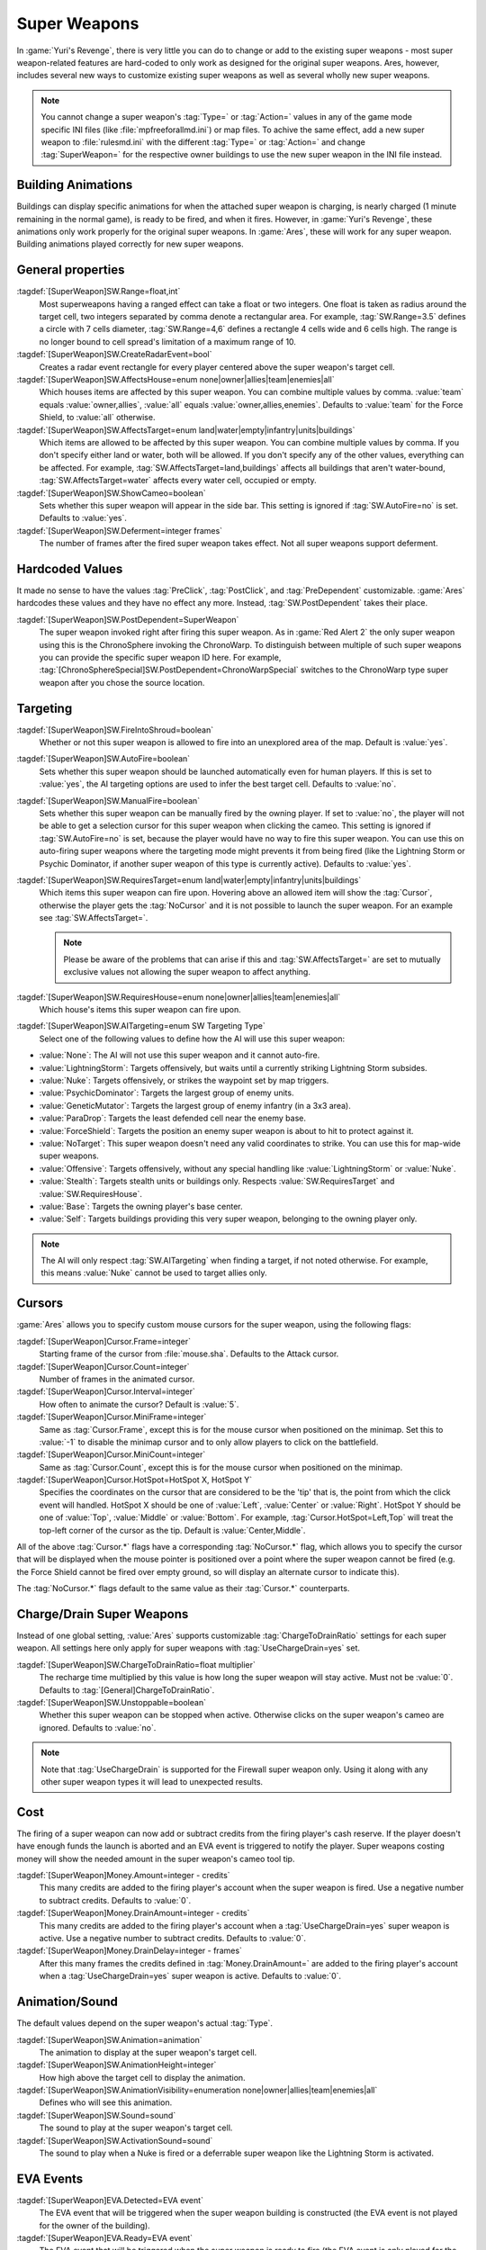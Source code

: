 Super Weapons
~~~~~~~~~~~~~

In :game:`Yuri's Revenge`, there is very little you can do to change or add to
the existing super weapons - most super weapon-related features are hard-coded
to only work as designed for the original super weapons. Ares, however, includes
several new ways to customize existing super weapons as well as several wholly
new super weapons.

.. note:: You cannot change a super weapon's :tag:`Type=` or :tag:`Action=`
  values in any of the game mode specific INI files (like
  \ :file:`mpfreeforallmd.ini`) or map files. To achive the same effect, add a
  new super weapon to :file:`rulesmd.ini` with the different :tag:`Type=` or
  \ :tag:`Action=` and change :tag:`SuperWeapon=` for the respective owner
  buildings to use the new super weapon in the INI file instead.



Building Animations
```````````````````

Buildings can display specific animations for when the attached super weapon is
charging, is nearly charged (1 minute remaining in the normal game), is ready to
be fired, and when it fires. However, in :game:`Yuri's Revenge`, these
animations only work properly for the original super weapons. In :game:`Ares`,
these will work for any super weapon. Building animations played correctly for
new super weapons.

.. versionadded:: 0.1



General properties
``````````````````

:tagdef:`[SuperWeapon]SW.Range=float,int`
  Most superweapons having a ranged effect can take a float or two integers. One
  float is taken as radius around the target cell, two integers separated by
  comma denote a rectangular area. For example, :tag:`SW.Range=3.5` defines a
  circle with 7 cells diameter, :tag:`SW.Range=4,6` defines a rectangle 4 cells
  wide and 6 cells high. The range is no longer bound to cell spread's
  limitation of a maximum range of 10.
:tagdef:`[SuperWeapon]SW.CreateRadarEvent=bool`
  Creates a radar event rectangle for every player centered above the super
  weapon's target cell.
:tagdef:`[SuperWeapon]SW.AffectsHouse=enum none|owner|allies|team|enemies|all`
  Which houses items are affected by this super weapon. You can combine multiple
  values by comma. :value:`team` equals :value:`owner,allies`, :value:`all`
  equals :value:`owner,allies,enemies`. Defaults to :value:`team` for the Force
  Shield, to :value:`all` otherwise.
:tagdef:`[SuperWeapon]SW.AffectsTarget=enum land|water|empty|infantry|units|buildings`
  Which items are allowed to be affected by this super weapon. You can combine
  multiple values by comma. If you don't specify either land or water, both will
  be allowed. If you don't specify any of the other values, everything can be
  affected. For example, :tag:`SW.AffectsTarget=land,buildings` affects all
  buildings that aren't water-bound, :tag:`SW.AffectsTarget=water` affects every
  water cell, occupied or empty.
:tagdef:`[SuperWeapon]SW.ShowCameo=boolean`
  Sets whether this super weapon will appear in the side bar. This setting is
  ignored if :tag:`SW.AutoFire=no` is set. Defaults to :value:`yes`.
:tagdef:`[SuperWeapon]SW.Deferment=integer frames`
  The number of frames after the fired super weapon takes effect. Not all super
  weapons support deferment.

.. versionadded:: 0.1


.. _sw-postdependent:

Hardcoded Values
````````````````

It made no sense to have the values :tag:`PreClick`, :tag:`PostClick`, and
:tag:`PreDependent` customizable. :game:`Ares` hardcodes these values and they
have no effect any more. Instead, :tag:`SW.PostDependent` takes their place.

:tagdef:`[SuperWeapon]SW.PostDependent=SuperWeapon`
  The super weapon invoked right after firing this super weapon. As in
  :game:`Red Alert 2` the only super weapon using this is the ChronoSphere
  invoking the ChronoWarp. To distinguish between multiple of such super weapons
  you can provide the specific super weapon ID here. For example,
  :tag:`[ChronoSphereSpecial]SW.PostDependent=ChronoWarpSpecial` switches to the
  ChronoWarp type super weapon after you chose the source location.

.. index:: Super Weapons; PreClick, PostClick, and PreDependent are replaced by PostDependent.

.. versionadded:: 0.2



Targeting
`````````

:tagdef:`[SuperWeapon]SW.FireIntoShroud=boolean`
  Whether or not this super weapon is allowed to fire into an unexplored area of
  the map. Default is :value:`yes`.
:tagdef:`[SuperWeapon]SW.AutoFire=boolean`
  Sets whether this super weapon should be launched automatically even for human
  players. If this is set to :value:`yes`, the AI targeting options are used to
  infer the best target cell. Defaults to :value:`no`.
:tagdef:`[SuperWeapon]SW.ManualFire=boolean`
  Sets whether this super weapon can be manually fired by the owning player. If
  set to :value:`no`, the player will not be able to get a selection cursor for
  this super weapon when clicking the cameo. This setting is ignored if
  :tag:`SW.AutoFire=no` is set, because the player would have no way to fire
  this super weapon. You can use this on auto-firing super weapons where the
  targeting mode might prevents it from being fired (like the Lightning Storm
  or Psychic Dominator, if another super weapon of this type is currently
  active). Defaults to :value:`yes`.
:tagdef:`[SuperWeapon]SW.RequiresTarget=enum land|water|empty|infantry|units|buildings`
  Which items this super weapon can fire upon. Hovering above an allowed item
  will show the :tag:`Cursor`, otherwise the player gets the :tag:`NoCursor` and
  it is not possible to launch the super weapon. For an example see
  :tag:`SW.AffectsTarget=`.
  
  .. note:: Please be aware of the problems that can arise if this and
    \ :tag:`SW.AffectsTarget=` are set to mutually exclusive values not allowing
    the super weapon to affect anything.
:tagdef:`[SuperWeapon]SW.RequiresHouse=enum none|owner|allies|team|enemies|all`
  Which house's items this super weapon can fire upon.
:tagdef:`[SuperWeapon]SW.AITargeting=enum SW Targeting Type`
  Select one of the following values to define how the AI will use this super
  weapon:

+ :value:`None`: The AI will not use this super weapon and it cannot auto-fire.
+ :value:`LightningStorm`: Targets offensively, but waits until a currently
  striking Lightning Storm subsides.
+ :value:`Nuke`: Targets offensively, or strikes the waypoint set by map
  triggers.
+ :value:`PsychicDominator`: Targets the largest group of enemy units.
+ :value:`GeneticMutator`: Targets the largest group of enemy infantry (in a 3x3
  area). 
+ :value:`ParaDrop`: Targets the least defended cell near the enemy base. 
+ :value:`ForceShield`: Targets the position an enemy super weapon is about to
  hit to protect against it.
+ :value:`NoTarget`: This super weapon doesn't need any valid coordinates to
  strike. You can use this for map-wide super weapons.
+ :value:`Offensive`: Targets offensively, without any special handling like
  :value:`LightningStorm` or :value:`Nuke`.
+ :value:`Stealth`: Targets stealth units or buildings only. Respects
  :value:`SW.RequiresTarget` and :value:`SW.RequiresHouse`.
+ :value:`Base`: Targets the owning player's base center.
+ :value:`Self`: Targets buildings providing this very super weapon, belonging
  to the owning player only.

.. note:: The AI will only respect :tag:`SW.AITargeting` when finding a target,
  if not noted otherwise. For example, this means :value:`Nuke` cannot be used
  to target allies only.

.. index:: Super Weapons; FireIntoShroud optional.

.. versionadded:: 0.2


.. _sw-cursors:

Cursors
```````

:game:`Ares` allows you to specify custom mouse cursors for the super weapon,
using the following flags:

:tagdef:`[SuperWeapon]Cursor.Frame=integer`
  Starting frame of the cursor from \ :file:`mouse.sha`. Defaults to the Attack
  cursor.
:tagdef:`[SuperWeapon]Cursor.Count=integer`
  Number of frames in the animated cursor.
:tagdef:`[SuperWeapon]Cursor.Interval=integer`
  How often to animate the cursor? Default is :value:`5`.
:tagdef:`[SuperWeapon]Cursor.MiniFrame=integer`
  Same as :tag:`Cursor.Frame`, except this is for the mouse cursor when
  positioned on the minimap. Set this to :value:`-1` to disable the minimap
  cursor and to only allow players to click on the battlefield.
:tagdef:`[SuperWeapon]Cursor.MiniCount=integer`
  Same as :tag:`Cursor.Count`, except this is for the mouse cursor when
  positioned on the minimap.
:tagdef:`[SuperWeapon]Cursor.HotSpot=HotSpot X, HotSpot Y`
  Specifies the coordinates on the cursor that are considered to be the 'tip'
  that is, the point from which the click event will handled. HotSpot X should
  be one of :value:`Left`, :value:`Center` or :value:`Right`. HotSpot Y should
  be one of :value:`Top`, :value:`Middle` or :value:`Bottom`. For example,
  :tag:`Cursor.HotSpot=Left,Top` will treat the top-left corner of the cursor as
  the tip. Default is :value:`Center,Middle`.


All of the above :tag:`Cursor.*` flags have a corresponding :tag:`NoCursor.*`
flag, which allows you to specify the cursor that will be displayed when the
mouse pointer is positioned over a point where the super weapon cannot be fired
(e.g. the Force Shield cannot be fired over empty ground, so will display an
alternate cursor to indicate this).

The :tag:`NoCursor.*` flags default to the same value as their :tag:`Cursor.*`
counterparts.

.. index:: Super Weapons; Custom SW Cursors.

.. versionadded:: 0.1


.. _charge-drain-sw:

Charge/Drain Super Weapons
``````````````````````````

Instead of one global setting, :value:`Ares` supports customizable
:tag:`ChargeToDrainRatio` settings for each super weapon. All settings here
only apply for super weapons with :tag:`UseChargeDrain=yes` set.

:tagdef:`[SuperWeapon]SW.ChargeToDrainRatio=float multiplier`
  The recharge time multiplied by this value is how long the super weapon will
  stay active. Must not be :value:`0`. Defaults to
  :tag:`[General]ChargeToDrainRatio`.
:tagdef:`[SuperWeapon]SW.Unstoppable=boolean`
  Whether this super weapon can be stopped when active. Otherwise clicks on the
  super weapon's cameo are ignored. Defaults to :value:`no`.

.. note:: Note that :tag:`UseChargeDrain` is supported for the Firewall super
  weapon only. Using it along with any other super weapon types it will lead to
  unexpected results.

.. index:: Super Weapons; Customizable charge to drain ratio for each superweapon.

.. versionadded:: 0.2



Cost
````

The firing of a super weapon can now add or subtract credits from the firing
player's cash reserve. If the player doesn't have enough funds the launch is
aborted and an EVA event is triggered to notify the player. Super weapons
costing money will show the needed amount in the super weapon's cameo tool tip.

:tagdef:`[SuperWeapon]Money.Amount=integer - credits`
  This many credits are added to the firing player's account when the super
  weapon is fired. Use a negative number to subtract credits. Defaults to
  :value:`0`.
:tagdef:`[SuperWeapon]Money.DrainAmount=integer - credits`
  This many credits are added to the firing player's account when a
  :tag:`UseChargeDrain=yes` super weapon is active. Use a negative number to
  subtract credits. Defaults to :value:`0`.
:tagdef:`[SuperWeapon]Money.DrainDelay=integer - frames`
  After this many frames the credits defined in :tag:`Money.DrainAmount=` are
  added to the firing player's account when a :tag:`UseChargeDrain=yes` super
  weapon is active. Defaults to :value:`0`.

.. index:: Super Weapons; Money deductable when firing a superweapon.

.. versionadded:: 0.1



Animation/Sound
```````````````

The default values depend on the super weapon's actual :tag:`Type`.

:tagdef:`[SuperWeapon]SW.Animation=animation`
  The animation to display at the super weapon's target cell.
:tagdef:`[SuperWeapon]SW.AnimationHeight=integer`
  How high above the target cell to display the animation.
:tagdef:`[SuperWeapon]SW.AnimationVisibility=enumeration none|owner|allies|team|enemies|all`
  Defines who will see this animation.
:tagdef:`[SuperWeapon]SW.Sound=sound`
  The sound to play at the super weapon's target cell.
:tagdef:`[SuperWeapon]SW.ActivationSound=sound`
  The sound to play when a Nuke is fired or a deferrable super weapon like the
  Lightning Storm is activated.

.. index:: Super Weapons; Custom animation played at target cell.

.. index:: Super Weapons; Custom SW animation visibility.

.. versionadded:: 0.1



EVA Events
``````````

:tagdef:`[SuperWeapon]EVA.Detected=EVA event`
  The EVA event that will be triggered when the super weapon building is
  constructed (the EVA event is not played for the owner of the building).
:tagdef:`[SuperWeapon]EVA.Ready=EVA event`
  The EVA event that will be triggered when the super weapon is ready to fire
  (the EVA event is only played for the owner of the super weapon).
:tagdef:`[SuperWeapon]EVA.Activated=EVA event`
  The EVA event that will be triggered when the super weapon is fired.
:tagdef:`[SuperWeapon]EVA.Impatient=EVA event`
  The EVA event that will be triggered when a super weapon cameo is clicked but
  isn't ready to fire yet.
:tagdef:`[SuperWeapon]EVA.InsufficientFunds=EVA event`
  The EVA event that will be triggered when a super weapon can't be fired
  because the player doesn't have enough money. Defaults to
  :value:`EVA_InsufficientFunds`.
:tagdef:`[SuperWeapon]EVA.SelectTarget=EVA event`
  The EVA event that will be triggered when the super weapon cameo is clicked
  in the sidebar and the player is required to select a target.

To disable an EVA event, use the value :value:`none`.

.. index:: Super Weapons; Custom EVA events.

.. versionadded:: 0.1
.. versionchanged:: 0.4



Messages
````````

:tagdef:`[SuperWeapon]Message.Detected=CSF label`
  Message displayed to every player the moment the super weapon building is
  detected.
:tagdef:`[SuperWeapon]Message.Ready=CSF label`
  Message displayed to the firing player when the super weapon becomes ready to
  launch.
:tagdef:`[SuperWeapon]Message.Launch=CSF label`
  Message displayed to every player the moment the super weapon is launched.
:tagdef:`[SuperWeapon]Message.Activate=CSF label`
  Message displayed to every player the moment a deferrable super weapon is
  activated.
:tagdef:`[SuperWeapon]Message.Abort=CSF label`
  Message displayed to the firing player if the super weapon cannot be fired
  right now because another super weapon is active.
:tagdef:`[SuperWeapon]Message.InsufficientFunds=CSF label`
  Message displayed if the firing player doesn't have enough money to launch
  this super weapon.
:tagdef:`[SuperWeapon]Message.FirerColor=boolean`
  Messages are displayed in the firing house's color scheme. Defaults to
  :value:`no`.
:tagdef:`[SuperWeapon]Message.Color=Color scheme`
  If set, messages are always displayed in this color scheme instead of the
  player's color scheme. This is not respected if
  :value:`Message.FirerColor=yes` is set.


.. versionadded:: 0.2



Cameo Overlay Texts
```````````````````

These texts will overlay the cameo in the sidebar to show the super weapon's
current status.

:tagdef:`[SuperWeapon]Text.Hold=CSF label`
  Overlay displayed in case this super weapon is powered and can't currently
  charge because the building is shut down.
:tagdef:`[SuperWeapon]Text.Ready=CSF label`
  Overlay displayed in case this super weapon is fully charged and ready to be
  launched.
:tagdef:`[SuperWeapon]Text.Charging=CSF label`
  Overlay displayed in case this super weapon has :tag:`UseChargeDrain=yes` set
  and can be fired, but it isn't fully charged yet.
:tagdef:`[SuperWeapon]Text.Active=CSF label`
  Overlay displayed in case this super weapon has :tag:`UseChargeDrain=yes` set
  and is currently enabled and draining.
:tagdef:`[SuperWeapon]Text.Preparing=CSF label`
  Overlay displayed in case none of the above texts are shown for this super
  weapon. That is, for example, charging for super weapons not using charge
  drain.


.. versionadded:: 0.2



Super Weapon Lighting
`````````````````````

The three major super weapons allow for a temporary change of lighting. You can
change any of these values without having to change the others too. If you want
to use the scenario's respective default value, use :value:`-1` for ambient or
colors.

:tagdef:`[SuperWeapon]Light.Enabled=boolean`
  Whether the lighting gets respected or not. Currently only the primary super
  weapons support lighting changes.
:tagdef:`[SuperWeapon]Light.Ambient=integer`
  The brightness of the environment. Too high values will cause a slow-down.
:tagdef:`[SuperWeapon]Light.Red=integer`
  The red component of the lighting.
:tagdef:`[SuperWeapon]Light.Green=integer`
  The green component of the lighting.
:tagdef:`[SuperWeapon]Light.Blue=integer`
  The blue component of the lighting.


.. versionadded:: 0.2



Enhanced Super Weapon Types
```````````````````````````



:captiontag:`Type=LightningStorm`
+++++++++++++++++++++++++++++++++

Default values for general tags:

:tagdef:`[SuperWeapon]SW.Range=float,integer`
  Area around the target location the Lightning Storm strikes. Note that a
  single value denotes the diameter of a circle - this is not the radius.
  Defaults to :tag:`[General]LightningCellSpread`.
:tagdef:`[SuperWeapon]SW.Damage=integer`
  The damage each lightning bolt delivers. Defaults to
  :tag:`[General]LightningDamage`.
:tagdef:`[SuperWeapon]SW.Warhead=Warhead`
  The warhead used to deal the damage of each lightning bolt. Defaults to
  :tag:`[General]LightningWarhead`.
:tagdef:`[SuperWeapon]SW.Deferment=integer frames`
  Defaults to :tag:`[General]LightningDeferment`.
:tagdef:`[SuperWeapon]SW.ActivationSound=Sound`
  Defaults to :tag:`[AudioVisual]StormSound`.
:tagdef:`[SuperWeapon]SW.AITargeting=enum`
  Defaults to :value:`LightningStorm`.
:tagdef:`[SuperWeapon]Light.*=integer`
  Default to the scenario's :tag:`[Lighting]Ion*`.


Lightning Storm specific tags:

:tagdef:`[SuperWeapon]Lightning.Duration=integer - frames`
  The length the Lightning Storm endures. A value of :value:`-1` means
  indefinite duration. Defaults to :tag:`[General]LightningStormDuration`.
:tagdef:`[SuperWeapon]Lightning.RadarOutage=integer - frames`
  The number of frames radars are jammed for players defined by
  :tag:`SW.AffectsHouse`. Defaults to :tag:`[General]LightningStormDuration`.
:tagdef:`[SuperWeapon]Lightning.RadarOutageAffects=enum`
  Specifies the houses affected by radar outage. Defaults to :value:`enemies`.
:tagdef:`[SuperWeapon]Lightning.HitDelay=integer - frames`
  The number of frames between two clouds being created over the target cell.
  Values of 0 or lower will disable direct hits. Clouds created by this
  mechanism are never subject to separation rules (see below). Defaults to
  :tag:`[General]LightningHitDelay`.
:tagdef:`[SuperWeapon]Lightning.ScatterDelay=integer - frames`
  The number of frames between clouds getting created over a random cell in the
  super weapon's range. Values of 0 or lower will disable random hits. Only
  clouds created by this mechanism are subject to separation rules (see below).
  Defaults to :tag:`[General]LightningScatterDelay`.
:tagdef:`[SuperWeapon]Lightning.ScatterCount=integer`
  The number of new clouds created every :tag:`Lightning.ScatterDelay` frames.
  Values of 0 or lower will disable random hits. Defaults to :value:`1`.
:tagdef:`[SuperWeapon]Lightning.Separation=integer - distance`
  The least number of cells between two random clouds to better distribute
  damage. This is not the direct distance, but rather the sum of the differences
  of the x and y components. Values of 0 or lower will disable separation rules.
  Defaults to :tag:`[General]LightningSeparation`.
:tagdef:`[SuperWeapon]Lightning.PrintText=boolean`
  Enables the warning text appearing shortly before the Lightning Storm strikes.
  Defaults to :tag:`[General]LightningPrintText`.
:tagdef:`[SuperWeapon]Lightning.IgnoreLightningRod=boolean`
  Disables the special handling for buildings with :tag:`LightningRod=yes` set.
  Defaults to :value:`no`.
:tagdef:`[SuperWeapon]Lightning.DebrisMin=integer`
  The least number of debris created when lightning strikes empty cells or
  destroys a building or a unit. Defaults to :value:`2`.
:tagdef:`[SuperWeapon]Lightning.DebrisMax=integer`
  The largest number of debris created when lightning strikes empty cells or
  destroys a building or a unit. Defaults to :value:`4`.
:tagdef:`[SuperWeapon]Lightning.CloudHeight=integer - leptons`
  The height above the ground the clouds get created in. Values less than 0 will
  center the cloud image on top of the first bolt anim from the list (for the
  original game this is about 1200). Defaults to :value:`-1`.
:tagdef:`[SuperWeapon]Lightning.BoltExplosion=Animation`
  Every lightning bolt will display this damage animation upon impact. Defaults
  to :tag:`[General]WeatherConBoltExplosion`.
:tagdef:`[SuperWeapon]Lightning.Sounds=list of Sounds`
  A comma separated list of sounds played when lightning strikes. Defaults to
  :tag:`[AudioVisual]LightningSounds`.
:tagdef:`[SuperWeapon]Lightning.Clouds=list of Animation`
  A comma separated list of cloud animations. Defaults to
  :tag:`[General]WeatherConClouds`.

  .. note:: If this list is empty, the Lightning Storm super weapon will
    not function. 
:tagdef:`[SuperWeapon]Lightning.Bolts=list of Animation`
  A comma separated list of bolt animations. If this list is empty, the damage
  is caused even though no bolts are shown. Defaults to
  :tag:`[General]WeatherConBolts`.

  .. warning:: Do not use :tag:`Bouncer=yes` animations with
    \ :tag:`Lightning.Bolts`. This leads to crashes if a building is hit.

:tagdef:`[SuperWeapon]Lightning.Debris=list of Animation`
  A comma separated list of animations used as debris when lightning strikes.
  Defaults to :tag:`[General]MetallicDebris`.


Other changes:

Lightning rods attract random lightning that is about to strike in close range.
For more information see the :doc:`Lightning Rods </new/lightningrods>` section.

.. versionadded:: 0.2



:captiontag:`Type=MultiMissile`
+++++++++++++++++++++++++++++++

Default values for general tags:

:tagdef:`[SuperWeapon]SW.Damage=integer`
  The damage the nuclear missile delivers. Negative values indicate to use the
  payload weapon's damage. Defaults to :value:`-1`.
:tagdef:`[SuperWeapon]SW.Warhead=Warhead`
  The warhead used to deal the damage of the nuke. If this is empty, the payload
  weapon's warhead will be used. Defaults to :value:`none`.
:tagdef:`[SuperWeapon]SW.ActivationSound=Sound`
  The nuke warn siren played at the destination. Defaults to
  :tag:`[AudioVisual]DigSound`.
:tagdef:`[SuperWeapon]SW.AITargeting=enum`
  Defaults to :value:`Nuke`.
:tagdef:`[SuperWeapon]Light.*=integer`
  Default to :tag:`Light.Ambient=200`, :tag:`Light.Red=175`,
  :tag:`Light.Green=150`, and :tag:`Light.Blue=125` respectively.


Nuclear missile specific tags:

:tagdef:`[SuperWeapon]Nuke.Payload=Weapon`
  The Weapon used to display the downward-pointing nuke and as default, if
  :tag:`SW.Damage` and :tag:`SW.Warhead` aren't set. Defaults to
  :value:`NukePayload`.
:tagdef:`[SuperWeapon]Nuke.TakeOff=Animation`
  The Animation played on the missile silo when the missile is launched.
  Defaults to :tag:`[General]NukeTakeOff`.
:tagdef:`[SuperWeapon]Nuke.PsiWarning=Animation`
  The Animation played at the nuke target, detectable by Psychic Sensors.
  Defaults to :value:`PSIWARN`.
:tagdef:`[SuperWeapon]Nuke.SiloLaunch=boolean`
  Whether this missile is launched from a building with :tag:`NukeSilo=yes`
  providing this super weapon. Otherwise the weapon defined by
  :tag:`Nuke.Payload` is created off-screen, aiming for the target cell.
  Defaults to :value:`yes`.


Other changes:

Use :tag:`WeaponType` to control the properties of the upward flying animation
(especially its :tag:`Projectile`). :game:`Ares` respects the :tag:`WeaponType`
for every nuke, it will not use the :tag:`WeaponType` of the first superweapon
with :tag:`Type=Nuke` like :game:`Yuri's Revenge` did. Also mind to set
:tag:`NukeMaker=yes` on the :tag:`WeaponType`, otherwise the nuke will not come
down again.

:game:`Ares` supports multiple buildings with :tag:`NukeSilo=yes` providing this
super weapon. :game:`Yuri's Revenge` only tried to find the first building type
that matched those criteria.

:game:`Yuri's Revenge` supported the nuke impact animation only for the warhead
called :tag:`NUKE`, hardcoded to :tag:`NUKEBALL`. To change this animation in
:game:`Ares`, have a look at :ref:`PreImpactAnim <preimpactanim>`.

.. versionadded:: 0.2



:captiontag:`Type=PsychicDominator`
+++++++++++++++++++++++++++++++++++

Default values for general tags:

:tagdef:`[SuperWeapon]SW.Range=float,integer`
  Area around the target location the Psychic Dominator captures. This does not
  affect the damage. Defaults to :tag:`[General]DominatorCaptureRange`.
:tagdef:`[SuperWeapon]SW.Damage=integer`
  The damage the Psychic Dominator delivers right before capturing. No damage is
  dealt if this value is 0 or negative. Defaults to
  :tag:`[General]DominatorDamage`.
:tagdef:`[SuperWeapon]SW.Warhead=Warhead`
  The warhead used to deal the damage. Defaults to
  :tag:`[General]DominatorWarhead`.
:tagdef:`[SuperWeapon]SW.Deferment=integer - frames`
  Defaults to :value:`0`.
:tagdef:`[SuperWeapon]SW.ActivationSound=Sound`
  Defaults to :tag:`[AudioVisual]PsychicDominatorActivateSound`.
:tagdef:`[SuperWeapon]SW.AITargeting=enum`
  Defaults to :value:`PsychicDominator`.
:tagdef:`[SuperWeapon]SW.AffectsHouse=enum`
  Specifies the houses affected by the capture. Defaults to :value:`all`.
:tagdef:`[SuperWeapon]SW.AffectsTarget=enum`
  Specifies which types the capture affects. Defaults to
  :value:`infantry,units`.
:tagdef:`[SuperWeapon]Light.*=integer`
  Default to the scenario's :tag:`[Lighting]Dominator*`.


Psychic Dominator specific tags:

:tagdef:`[SuperWeapon]Dominator.FirstAnim=Animation`
  The Animation hovering above the target for some time before the Psychic
  Dominator strikes. Defaults to :tag:`[General]DominatorFirstAnim`.
:tagdef:`[SuperWeapon]Dominator.FirstAnimHeight=integer - leptons`
  The height the :tag:`Dominator.FirstAnim` is played above the ground. Defaults
  to :value:`750`.
:tagdef:`[SuperWeapon]Dominator.SecondAnim=Animation`
  The Animation hovering above the target when the Psychic Dominator strikes.
  Defaults to :tag:`[General]DominatorSecondAnim`.
:tagdef:`[SuperWeapon]Dominator.SecondAnimHeight=integer - leptons`
  The height the :tag:`Dominator.SecondAnim` is played above the ground.
  Defaults to :value:`0`.
:tagdef:`[SuperWeapon]Dominator.FireAtPercentage=integer`
  After this percentage of the :tag:`Dominator.FirstAnim`'s frames have been
  played, the Dominator is fired. This is the actual percentage, :value:`20` is
  20%. Don't use decimal numbers. Defaults to
  :tag:`[General]DominatorFireAtPercentage`.
:tagdef:`[SuperWeapon]Dominator.ControlAnim=Animation`
  The Animation displayed above units being mind-controlled by the Dominator
  permanently. Defaults to :tag:`[CombatDamage]PermaControlledAnimationType`.
:tagdef:`[SuperWeapon]Dominator.Capture=boolean`
  Defines whether this Psychic Dominator captures units in its range. Otherwise
  only the damage is dealt. Defaults to :value:`yes`.
:tagdef:`[SuperWeapon]Dominator.Ripple=boolean`
  Defines whether this Psychic Dominator creates a ripple effect when the
  Psychic Dominator strikes. Defaults to :value:`yes`.
:tagdef:`[SuperWeapon]Dominator.CaptureMindControlled=boolean`
  Defines whether this Psychic Dominator can capture units that are
  mind-controlled already. Otherwise already mind-controlled units are ignored.
  Defaults to :value:`yes`.
:tagdef:`[SuperWeapon]Dominator.CapturePermaMindControlled=boolean`
  Defines whether this Psychic Dominator can capture units that are permanently
  mind-controlled already. Otherwise already permanently mind-controlled units
  are ignored. Defaults to :value:`yes`.
:tagdef:`[SuperWeapon]Dominator.CaptureImmuneToPsionics=boolean`
  Defines whether this Psychic Dominator can capture units that usually aren't
  mind-controllable. Setting this to :value:`yes` ignores the
  :tag:`ImmuneToPsionics` tag on its victims. Defaults to :value:`no`.
:tagdef:`[SuperWeapon]Dominator.PermanentCapture=boolean`
  Defines whether the victims are permanently mind-controlled. Setting this to
  :value:`no` allows other mind-controllers to re-capture the victim, otherwise
  it will be uncapturable. Defaults to :value:`yes`.


.. versionadded:: 0.2


.. _chronosphere:

:captiontag:`Type=ChronoSphere`
+++++++++++++++++++++++++++++++

The :value:`ChronoSphere` type super weapon needs a :value:`ChronoWarp` type
super weapon. If you have more than one :value:`ChronoSphere` super weapons, you
can reuse the same :value:`ChronoWarp` super weapon for all of them, or create
dedicated super weapons if you want to. See :ref:`SW.PostDependent
<sw-postdependent>`.

Default values for general tags:

:tagdef:`[SuperWeapon]SW.Range=float,integer`
  Range affected by the chronoshift. Defaults to :value:`3,3`.
:tagdef:`[SuperWeapon]SW.Animation=Animation`
  The placement animation indicating the source location for the chronoshift.
  Defaults to :tag:`[General]ChronoPlacement`.
:tagdef:`[SuperWeapon]SW.AnimationHeight=integer`
  The height the :tag:`SW.Animation` is played above the ground. Defaults to
  :value:`5`.
:tagdef:`[SuperWeapon]SW.AITargeting=enum`
  Defaults to :value:`none`. The AI cannot use this.
:tagdef:`[SuperWeapon]SW.AffectsHouse=enum`
  Specifies the houses affected by the chronoshift. Defaults to :value:`all`.
:tagdef:`[SuperWeapon]SW.AffectsTarget=enum`
  Specifies which types the chronoshift affects. Defaults to
  :value:`infantry,units`.
  
  .. note:: Please note that buildings with :tag:`Chronoshift.IsVehicle=yes` are
    considered units and not buildings, if
    \ :tag:`Chronosphere.ReconsiderBuildings=yes` is set.
:tagdef:`[SuperWeapon]SW.PostDependent=super weapon`
  Specifies the super weapon used to select the target cell for the chronoshift
  by ID. Defaults to the first :value:`ChronoWarp` type super weapon in the
  :type:`SuperWeaponTypes` list.


Chronosphere specific tags:

:tagdef:`[SuperWeapon]Chronosphere.BlastSrc=Animation`
  The Animation played above the source when the chronoshift is started.
  Defaults to :tag:`[General]ChronoBlast`.
:tagdef:`[SuperWeapon]Chronosphere.BlastDest=Animation`
  The Animation played above the destination when the chronoshift is started.
  Defaults to :tag:`[General]ChronoBlastDest`.
:tagdef:`[SuperWeapon]Chronosphere.ReconsiderBuildings=boolean`
  Defines whether the chronoshift will consider buildings with
  :tag:`Chronoshift.IsVehicle=yes` as vehicles instead. Otherwise
  deployed-vehicle type buildings always count as buildings like with the
  original Chronosphere. Defaults to :value:`yes`.
:tagdef:`[SuperWeapon]Chronosphere.KillOrganic=boolean`
  Defines whether the chronoshift will kill all organic units. Otherwise the
  units will not be killed by the chronoshift and teleport instead. Defaults to
  :value:`yes`.
:tagdef:`[SuperWeapon]Chronosphere.KillTeleporters=boolean`
  Defines whether the chronoshift will kill units with :tag:`Teleporter=yes`
  set. Otherwise the units will be chronoshifted. Defaults to :value:`no`.
:tagdef:`[SuperWeapon]Chronosphere.AffectsIronCurtain=boolean`
  Defines whether the chronoshift will affect iron curtained units. Otherwise
  the units will be ignored. Defaults to :tag:`no`.
:tagdef:`[SuperWeapon]Chronosphere.AffectsUnwarpable=boolean`
  Defines whether the chronoshift will affect units with :tag:`Warpable=no` set.
  Otherwise the units will be ignored. Defaults to :tag:`yes`.
:tagdef:`[SuperWeapon]Chronosphere.AffectsUndeployable=boolean`
  Defines whether the chronoshift will affect buildings that can be undeployed
  into units again. Effectively, if a building has :tag:`UndeploysInto=` set and
  this value is :value:`yes`, :tag:`SW.AffectsTarget` and
  :tag:`Chronoshift.IsVehicle` are bypassed and the building is chronoshifted
  with vehicle placement rules. Defaults to :value:`no`.

  .. note:: "Undeployable" means *buildings that can undeploy*, rather than
    "vehicles that cannot deploy".

:tagdef:`[SuperWeapon]Chronosphere.BlowUnplaceable=boolean`
  Defines whether the chronoshift will destroy buildings that don't fit in the
  target location, otherwise the buildings will stay at the source location.
  This function will not spare units that have been deployed into buildings.
  Defaults to :value:`yes`.


Other changes:

It is now possible to chronoshift buildings. Note that there is a difference to
chronoporting units: If a building cannot be placed in the target location it
will blow up in the source location (if the default
:tag:`Chronosphere.BlowUnplaceable=yes` is used). Vehicle-type buildings will
try to find a fitting place just like units would.

See :doc:`Chronoshift </new/chronoshift>` to prevent objects from being
chronoshifted.

.. warning:: There are several known issues with chronoshifting buildings that
  haven't been fixed yet. For example, buildup animations will restart and the
  turret facing is reset.

.. versionadded:: 0.2



:captiontag:`Type=ChronoWarp`
+++++++++++++++++++++++++++++

The :tag:`ChronoWarp` type super weapon is fired at the target location of the
chronoshift and marks the position the units will be teleported to. If you have
a :value:`ChronoSphere` type super weapon you have to have one
:value:`ChronoWarp` type super weapon, too.

From the :value:`ChronoWarp` type super weapon only the targeting and cursor
properties are used, as well as :value:`Range` to indicate the area of effect by
drawing radial lines around the cursor. :tag:`SW.Range` is not used.

For the actual chronoshifting tags, see :ref:`ChronoSphere <chronosphere>`.

.. versionadded:: 0.2



:captiontag:`Type=IronCurtain` and :captiontag:`Type=ForceShield`
+++++++++++++++++++++++++++++++++++++++++++++++++++++++++++++++++

The difference between :tag:`Type=IronCurtain` and :tag:`Type=ForceShield` are
the default values used. :tag:`Type=ForceShield` will always use the force
shield protection color for buildings, otherwise the iron curtain color is used.
At the moment, the color cannot be customized.

Default values for general tags:

:tagdef:`[SuperWeapon]SW.Range=float,integer`
  Range affected by the protection. Defaults to
  :tag:`[General]ForceShieldRadius` for :value:`ForceShield`, to :value:`3,3`
  otherwise.
:tagdef:`[SuperWeapon]SW.Animation=Animation`
  Defaults to :tag:`[General]ForceShieldInvokeAnim` for :value:`ForceShield`, to
  :tag:`[General]IronCurtainInvokeAnim` otherwise.
:tagdef:`[SuperWeapon]SW.AnimationHeight=integer`
  The height the :tag:`SW.Animation` is played above the ground. Defaults to
  :value:`5`.
:tagdef:`[SuperWeapon]SW.AITargeting=enum`
  Defaults to :value:`ForceShield` for :value:`ForceShield`, to :value:`none`
  otherwise and the AI cannot use this.
:tagdef:`[SuperWeapon]SW.AffectsHouse=enum`
  Specifies the houses affected by the protection. Defaults to :value:`team` for
  :value:`ForceShield`, to :value:`all` otherwise.
:tagdef:`[SuperWeapon]SW.AffectsTarget=enum`
  Specifies which types the protection affects. Defaults to :value:`buildings`
  for :value:`ForceShield`, to :value:`all` otherwise.
:tagdef:`[SuperWeapon]SW.RequiresTarget=enum`
  Specifies which types the protection can be fired upon. Defaults to
  :value:`buildings` for :value:`ForceShield`, to :value:`all` otherwise.
:tagdef:`[SuperWeapon]SW.RequiresHouse=enum`
  Defaults to :value:`team` for :value:`ForceShield`, to :value:`none`
  otherwise.


Iron Curtain and Force Shield specific tags:

:tagdef:`[SuperWeapon]Protect.Duration=integer - frames`
  The length the protection effect endures. Defaults to
  :tag:`[General]ForceShieldDuration` for :value:`ForceShield`, to
  :tag:`[CombatDamage]IronCurtainDuration` otherwise.
:tagdef:`[SuperWeapon]Protect.PowerOutage=integer - frames`
  The length the owning player will expericence a power outage after firing this
  super weapon. Defaults to :tag:`[General]ForceShieldBlackoutDuration` for
  :value:`ForceShield`, to :value:`0` otherwise.
:tagdef:`[SuperWeapon]Protect.PlayFadeSoundTime=integer - frames`
  This many frames before the protection effect ends the
  :tag:`[SuperWeapon]SpecialSound` is played. Must be lower than
  :tag:`Protect.Duration`. Defaults to
  :tag:`[General]ForceShieldPlayFadeSoundTime` for :value:`ForceShield`, to
  :value:`0` otherwise.


.. versionadded:: 0.2



:captiontag:`Type=GeneticConverter`
+++++++++++++++++++++++++++++++++++

Default values for general tags:

:tagdef:`[SuperWeapon]SW.Range=float,integer`
  The area the Genetic Mutator affects. Ignored if :tag:`Mutate.Explosion=yes`.
  Defaults to :value:`3,3`.
:tagdef:`[SuperWeapon]SW.Damage=integer`
  The damage the Genetic Mutator delivers if :tag:`Mutate.Explosion=yes`.
  Defaults to :value:`10000`.
:tagdef:`[SuperWeapon]SW.Warhead=Warhead`
  The warhead used to deal the damage. Defaults to
  :tag:`[SpecialWeapons]MutateExplosionWarhead` if :tag:`Mutate.Explosion=yes`,
  to :tag:`[SpecialWeapons]MutateWarhead` otherwise.
:tagdef:`[SuperWeapon]SW.Animation=Animation`
  Defaults to :tag:`[General]IonBlast`.
:tagdef:`[SuperWeapon]SW.AnimationHeight=integer`
  Defaults to :value:`5`.
:tagdef:`[SuperWeapon]SW.Sound=Sound`
  Defaults to :tag:`[AudioVisual]GeneticMutatorActivateSound`.
:tagdef:`[SuperWeapon]SW.AITargeting=enum`
  Defaults to :value:`GeneticMutator`.
:tagdef:`[SuperWeapon]SW.AffectsHouse=enum`
  Specifies the houses affected by the mutation, if :tag:`Mutate.Explosion=no`.
  Defaults to :value:`all`.
:tagdef:`[SuperWeapon]SW.AffectsTarget=enum`
  Specifies whether the mutation effect should be limited to :value:`land` or
  :value:`water` targets. You cannot define any unit type here and they will be
  ignored. Ignored if :tag:`Mutate.Explosion=yes`. Defaults to :value:`all`.


Genetic Mutator specific tags:

:tagdef:`[SuperWeapon]Mutate.Explosion=boolean`
  Switches between two modes. If :value:`yes`, the Genetic Mutator will cause an
  explosion using :tag:`SW.Warhad` and :tag:`SW.Damage` without respecting any
  other Genetic Mutator specific tags. Otherwise all infantry units in range are
  killed using :tag:`SW.Warhead`, verses and immunities are ignored. Defaults to
  :tag:`[General]MutateExplosion`.
:tagdef:`[SuperWeapon]Mutate.IgnoreCyborg=boolean`
  Whether the Genetic Mutator will not affect infantry with :tag:`Cyborg=yes`
  set. Ignored if :tag:`Mutate.Explosion=yes`. Defaults to :value:`no`.
:tagdef:`[SuperWeapon]Mutate.IgnoreNotHuman=boolean`
  Whether the Genetic Mutator will not affect infantry with :tag:`NotHuman=yes`
  set. Ignored if :tag:`Mutate.Explosion=yes`. Defaults to :value:`no`.
:tagdef:`[SuperWeapon]Mutate.KillNatural=boolean`
  Whether the Genetic Mutator will just kill infantry with :tag:`Natural=yes`
  set opposed to affecting it using :tag:`SW.Warhead`. Ignored if
  :tag:`Mutate.Explosion=yes`. Defaults to :value:`yes`.


.. versionadded:: 0.2



:captiontag:`Type=ParaDrop` and :captiontag:`Type=AmerParaDrop`
+++++++++++++++++++++++++++++++++++++++++++++++++++++++++++++++

Default values for general tags:

:tagdef:`[SuperWeapon]SW.AITargeting=enum`
  Defaults to :value:`ParaDrop`.


The original flags that control the units provided by the generic paradrop super
weapons (:tag:`AllyParaDropInf`, :tag:`SovParaDropInf` and
:tag:`YuriParaDropInf`) and the American paradrop (:tag:`AmerParaDropInf`) only
accept :type:`InfantryTypes`. If you try to include a :type:`VehicleType` via
these lists then the game will create a new :type:`InfantryType` instead - with
the same parameters as the existing :type:`VehicleType` - ultimately resulting
in an invisible :type:`InfantryType` being delivered in the paradrop.

With :game:`Ares`, there are new country-specific flags that override the old
flags and enhance the way paradrops are delivered. :tag:`ParaDrop.Types` will
accept :type:`VehicleTypes` as well as :type:`InfantryTypes`. You can send
multiple airplanes of user-defined type.

Each plane consists of the following properties:

:tagdef:`[SuperWeapon]ParaDrop.Types=list of InfantryTypes and/or VehicleTypes`
  The units that will be paradropped by this super weapon. For
  :tag:`Type=AmerParaDrop` super weapons, this defaults to
  :tag:`AmerParaDropInf=`.

  .. note:: The original flags used to control the paradrop units only accept
    \ :type:`InfantryTypes`. To include :type:`VehicleTypes` in a paradrop you
    must use the new :tag:`ParaDrop.Types` and :tag:`ParaDrop.Num` flags.

:tagdef:`[SuperWeapon]ParaDrop.Num=list of integers`
  The quantity of each corresponding unit (listed against :tag:`ParaDrop.Types`)
  that will be paradropped. For :tag:`Type=AmerParaDrop` super weapons, this
  defaults to :tag:`AmerParaDropNum=`.
:tagdef:`[SuperWeapon]ParaDrop.Aircraft=AircraftType`
  The type of aircraft that will deliver the units. Defaults to the
  corresponding country's :tag:`ParaDrop.Aircraft=`.
:tagdef:`[SuperWeapon]ParaDrop.Count=integer - number of planes`
  This controls how many planes should be send to drop paratroopers. Defaults to
  :value:`1`.


You can define every plane for each country, side or the super weapon
separately. The syntax is as follows:

:tagdef:`[Superweapon]ParaDrop.ID.PlaneX.*=`
  *ID* is name of the country or side. *X* is a positive integer, with no
  leading zeros, starting with *2* up to `Count`. To customize the first plane
  (which will also act as the default plane), do not use the *PlaneX* segment.
  If you want to set the default properties for all sides, do not use the *ID*
  segment. The :tag:`Count` tags can't have a *PlaneX* segment.

The Airplane and its contents will be read separately, thus it is possible to
only define :tag:`Aircraft`; :tag:`Types` and :tag:`Nums` will use the default
value by going though the list until the tags are defined. This also works vice
versa.

:tag:`Types` and :tag:`Nums` have to be defined together; it is not possible to
change the number of units without restating the types.

Values are read in this order, top down. The first value found is used.

#. :tag:`[Superweapon]ParaDrop.Country.PlaneX.*=` (the SW's country-specific
   plane number X)
#. :tag:`[Superweapon]ParaDrop.Side.PlaneX.*=` (the SW's side-specific plane
   number X)
#. :tag:`[Superweapon]ParaDrop.PlaneX.*=` (the SW's default plane number X)
#. :tag:`[Superweapon]ParaDrop.Country.*=` (the SW's country-specific default
   plane)
#. :tag:`[Superweapon]ParaDrop.Side.*=` (the SW's side-specific default plane)
#. :tag:`[Superweapon]ParaDrop.*=` (the SW's default plane)
#. :tag:`[Country]ParaDrop.*=` (the country-specific default plane)
#. :tag:`[Side]ParaDrop.*=` (the side-specific default plane)
#. :tag:`[General]*=` (the Rules' default plane)

Examples:

+ :tag:`[Superweapon]ParaDrop.Russia.Plane3.Types=BORIS` (and proper
  :tag:`Nums`) would replace the contents of the third plane for the country
  :tag:`Russia`.

+ :tag:`[Superweapon]ParaDrop.Nod.Aircraft=SPLANE` would replace the aircraft
  for all Soviet side countries.

.. quickstart:: \ To give all countries the same items, use
  \ :tag:`[Superweapon]ParaDrop.Count=`, :tag:`[Superweapon]ParaDrop.Aircraft=`,
  \ :tag:`[Superweapon]ParaDrop.Types=`, and :tag:`[Superweapon]ParaDrop.Num=`.
  This creates a clone of the American Paradrop.

You can create unlimited new paradrop superweapons with different properties.
:tag:`Type=ParaDrop` and :tag:`Type=AmerParaDrop` are treated equally, but they
differ by the default values. The AI will use both types as in the unmodified
game.

.. versionadded:: 0.2



:captiontag:`Type=SpyPlane`
+++++++++++++++++++++++++++

Default values for general tags:

:tagdef:`[SuperWeapon]SW.AITargeting=enum`
  Defaults to :value:`ParaDrop`.


Spy Plane specific tags:

:tagdef:`[SuperWeapon]SpyPlane.Type=AircraftType`
  The :type:`AircraftType` that will be sent as a spy plane. Defaults to
  :value:`SPYP`.
:tagdef:`[SuperWeapon]SpyPlane.Count=integer`
  The number of spy planes to be sent out. Defaults to :value:`1`.
:tagdef:`[SuperWeapon]SpyPlane.Mission=mission`
  The mission that the aircraft will be sent on (:value:`Guard`,
  :value:`Attack`, :value:`Move`, etc). Defaults to :value:`SpyPlane_Approach`.

.. index:: Super Weapons; SpyPlane can now specify which AircraftType, how many,
  and what mission to perform.


.. versionadded:: 0.1



:captiontag:`Type=PsychicReveal`
++++++++++++++++++++++++++++++++

Default values for general tags:

:tagdef:`[SuperWeapon]SW.Range=float,integer`
  Range revealed by this super weapon. Defaults to
  :tag:`[CombatDamage]PsychicRevealRadius`. The default value is capped at 10,
  mimicking the original implementation using Cell Spread. To disable this
  limitation, set :tag:`SW.Range` explicitly.
:tagdef:`[SuperWeapon]SW.Sound=Sound`
  Defaults to :tag:`[AudioVisual]PsychicRevealActivateSound`.
:tagdef:`[SuperWeapon]SW.AITargeting=enum`
  Defaults to :value:`ParaDrop`.


.. versionadded:: 0.2



New Super Weapon Types
``````````````````````



:captiontag:`Type=SonarPulse`
+++++++++++++++++++++++++++++

The Sonar Pulse is a variation of the original Sonar Pulse known from
Red Alert it will cause any cloaked units in range or on the entire
map to temporarily decloak. New super weapon type: SonarPulse (briefly
reveals cloaked units).

Default values for general tags:

:tagdef:`[SuperWeapon]SW.Range=float,integer`
  The radius, in cells, that the decloak effect will be applied. Use negative
  values to reveal all units on the map. When using full-map sonar you don't
  have to select a target location, instead the super weapon will be fired when
  you click its cameo icon. Defaults to :value:`10`.
:tagdef:`[SuperWeapon]SW.AITargeting=enum`
  Defaults to :value:`Stealth`.
:tagdef:`[SuperWeapon]SW.AffectsHouse=enum`
  Specifies the houses affected by the sonar reveal. Defaults to
  :value:`enemies`.
:tagdef:`[SuperWeapon]SW.AffectsTarget=enum`
  Specifies which types the sonar affects. Defaults to :value:`water`, all unit
  types situated on water cells.


Sonar Pulse specific tags:

:tagdef:`[SuperWeapon]SonarPulse.Delay=integer - frames`
  The duration that the decloak effect will last. Defaults to :value:`60`.


.. note:: If the affected unit gained its cloaking ability via
  \ :tag:`VeteranAbilities` or :tag:`EliteAbilities` then it will only decloak
  for a moment, as opposed to the full duration specified by the super weapon.

.. versionadded:: 0.1



:captiontag:`Type=GenericWarhead`
+++++++++++++++++++++++++++++++++

The Generic Warhead super weapon will detonate the specified warhead at the
target cell.

Default values for general tags:

:tagdef:`[SuperWeapon]SW.Damage=integer`
  The amount of damage that will be dealt by the warhead.
:tagdef:`[SuperWeapon]SW.Warhead=warhead`
  The warhead that will be detonated when in the target cell when the super
  weapon is fired. Note the warhead is detonated in a cell, not on a unit, so
  chances are you will want to set a :tag:`CellSpread` on the warhead to make
  sure the desired targets (especially :type:`InfantryTypes`) are affected.
:tagdef:`[SuperWeapon]SW.AITargeting=enum`
  Defaults to :value:`Offensive`.

Don't forget that the :type:`BuildingType` will need :tag:`DamageSelf=yes` set
(just like the Soviet Nuclear Missile Silo) if you want the warhead to be
capable of damaging the firing building.

.. index:: Super Weapons; New super weapon type: GenericWarhead (detonate any
  warhead at target cell).

.. versionadded:: 0.1



:captiontag:`Type=UnitDelivery`
+++++++++++++++++++++++++++++++

The Unit Delivery super weapon will create the specified unit(s) in the target
cell. This uses the CellSpread model to place the units.

Default values for general tags:

:tagdef:`[SuperWeapon]SW.Deferment=integer - frames`
  Defaults to :value:`20`.
:tagdef:`[SuperWeapon]SW.AITargeting=enum`
  Defaults to :value:`ParaDrop`.


Unit Delivery specific tags:

:tagdef:`[SuperWeapon]Deliver.Types=list of TechnoTypes`
  The list of units that will be delivered. This works for infantry, vehicles,
  aircraft and buildings.
:tagdef:`[SuperWeapon]Deliver.Buildups=boolean`
  Whether or not buildings delivered by this super weapon should play their
  buildup animation prior to becoming available. Defaults to :value:`no`.


All objects are placed on the ground, including aircraft. Flying units that
never land (e.g. the Rocketeer and Kirovs) will take off. If a cell is occupied,
the super weapon will retry on the next cell and so on, until the object gets
placed. Once the first unit is placed, this process starts again for the next
item in the list. Infantry squads are grouped in a single cell. The search will
skip an item if it has not been placed after testing 100 cells.

You can mix in naval units and they will be placed where they can normally
exist.

If you have more than one building, the resulting placement might look
odd.

The actual delivery of the units happens all at once, after firing the super
weapon and awaiting its deferment.

.. index:: Super Weapons; New super weapon type: UnitDelivery (create unit(s) at
  target cell).

.. versionadded:: 0.1


.. _firestorm:

:captiontag:`Type=Firestorm`
++++++++++++++++++++++++++++

This superweapon is a recreation of the :game:`Tiberian Sun` Firestorm
superweapon.

When activated, all structures owned by the firing player that have
:tag:`Firestorm.Wall=yes` set will emit an energy field, blocking all hostile
projectiles (except those with :tag:`SubjectToFirestorm=no` set) from passing
through. The energy field also destroys any friend or foe unlucky (or stupid)
enough to come into direct contact with active cells.

:type:`BuildingTypes` with :tag:`Firestorm.Wall=yes` set will act as a section
of the Firestorm Wall and auto-connect to other nearby pieces (check the
original building's SHP from :game:`Tiberian Sun` to see how the art is
controlled).

This super weapon uses the old Charge/Drain logic: once activated, the effect
will persist for a duration determined by :tag:`SW.ChargeToDrainRatio`, after
which it will automatically shut down and the superweapon will restart its
charging process. Whilst the effect is active you can click the super weapon
button again to manually deactivate it, thus allowing the recharge process to
begin earlier and finish faster. See :ref:`Charge/Drain <charge-drain-sw>`.
Refer to `ModEnc <http://modenc.renegadeprojects.com/ChargeToDrainRatio>`_ for
more information about Charge/Drain logic.

In :game:`Tiberian Sun`, the Charge/Drain feature was disableable through an
INI flag (:tag:`[SuperWeapon]UseChargeDrain=no`) however: :game:`Ares` forces
this logic to be used regardless of the value of that flag. :game:`Ares` also
forces this super weapon to ignore its assigned :tag:`Action`, if any, as this
is required to make it activate from a single click of the sidebar icon.

The AI will not use this super weapon.

.. note:: The animations used by this logic are temporarily hard-coded to
  \ :value:`FSIDLE`, :value:`FSGRND` and :value:`FSAIR`, as was used in
  \ :game:`Tiberian Sun`.

.. note:: The AI has a lot of problems with targets behind an active Firestorm
  Wall, although this should not be a major problem due to the relatively small
  amount of game time that the Wall is active for.

.. index:: Super Weapons; Firestorm Wall

.. versionadded:: 0.1
